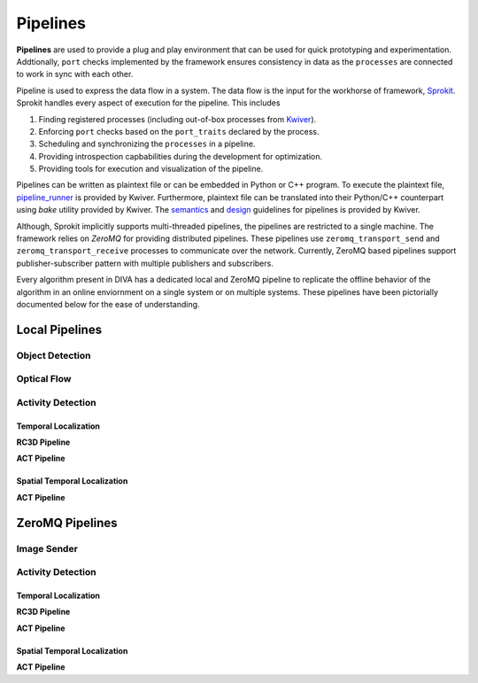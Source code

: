Pipelines
=========

**Pipelines** are used to provide a plug and play environment that can be used 
for quick prototyping and experimentation. Addtionally, ``port`` checks implemented
by the framework ensures consistency in data as the ``processes``  are connected
to work in sync with each other. 

Pipeline is used to express the data flow in a system. The data flow is the input
for the workhorse of framework, `Sprokit`_. Sprokit handles every aspect of
execution for the pipeline. This includes

1. Finding registered processes (including out-of-box processes from `Kwiver`_).
2. Enforcing ``port`` checks based on the ``port_traits`` declared by the process.
3. Scheduling and synchronizing the ``processes`` in a pipeline.
4. Providing introspection capbabilities during the development for optimization.
5. Providing tools for execution and visualization of the pipeline.

Pipelines can be written as plaintext file or can be embedded in Python or C++ program.
To execute the plaintext file, `pipeline_runner`_ is provided by Kwiver. Furthermore,
plaintext file can be translated into their Python/C++ counterpart using `bake` 
utility provided by Kwiver. The `semantics`_ and `design`_ guidelines for pipelines is
provided by Kwiver. 

.. content-tabs::

    .. tab-container:: tab1
            :title: Plaintext
            
            .. literalinclude:: pipelines/darknet.pipe
                :linenos:

    .. tab-container:: tab2
            :title: Python
            
            .. literalinclude:: pipelines/darknet.py
                :linenos:
                :language: python

    .. tab-container:: tab3
            :title: C++

            .. literalinclude:: pipelines/darknet.cpp
                :linenos:
                :language: c++

Although, Sprokit implicitly supports multi-threaded pipelines, the pipelines are
restricted to a single machine. The framework relies on `ZeroMQ` for providing distributed 
pipelines. These pipelines use ``zeromq_transport_send`` and 
``zeromq_transport_receive`` processes to communicate over the network. Currently,
ZeroMQ based pipelines support publisher-subscriber pattern with multiple publishers 
and subscribers. 

.. content-tabs::

    .. tab-container:: tab1
            :title: ZeroMQ Sender
            
            .. literalinclude:: pipelines/image_sender.pipe
                :linenos:

    .. tab-container:: tab2
            :title: ZeroMQ Receiver
            
            .. literalinclude:: pipelines/darknet_zmq.pipe
                :linenos:

Every algorithm present in DIVA has a dedicated local and ZeroMQ pipeline to replicate
the offline behavior of the algorithm in an online enviornment on a single system or
on multiple systems. These pipelines have been pictorially documented below for the 
ease of understanding.

Local Pipelines
---------------

Object Detection
^^^^^^^^^^^^^^^^
.. graphviz:: _pipe/darknet.dot

Optical Flow
^^^^^^^^^^^^
.. graphviz:: _pipe/optical_flow.dot

Activity Detection
^^^^^^^^^^^^^^^^^^

Temporal Localization
"""""""""""""""""""""

**RC3D Pipeline**

.. graphviz:: _pipe/rc3d/rc3d.dot

**ACT Pipeline**

.. graphviz:: _pipe/act/act.dot

Spatial Temporal Localization
"""""""""""""""""""""""""""""

**ACT Pipeline**

.. graphviz:: _pipe/act/act_aod.dot

ZeroMQ Pipelines
----------------

Image Sender
^^^^^^^^^^^^
.. graphviz:: _pipe/image_sender.dot

Activity Detection
^^^^^^^^^^^^^^^^^^

Temporal Localization
"""""""""""""""""""""
**RC3D Pipeline**

.. graphviz:: _pipe/rc3d/rc3d_zmq.dot

**ACT Pipeline**

.. graphviz:: _pipe/act/act_zmq.dot

Spatial Temporal Localization
"""""""""""""""""""""""""""""

**ACT Pipeline**

.. graphviz:: _pipe/act/act_aod_zmq.dot

.. Appendix 1: Links

.. _Sprokit: https://github.com/Kitware/kwiver/blob/master/doc/manuals/sprokit/getting-started.rst
.. _Kwiver: https://github.com/Kitware/kwiver/tree/master/sprokit/processes
.. _pipeline_runner: https://github.com/Kitware/kwiver/blob/master/doc/manuals/tools/pipeline_runner.rst
.. _semantics: https://github.com/Kitware/kwiver/blob/master/doc/manuals/sprokit/pipeline_declaration.rst
.. _design: https://github.com/Kitware/kwiver/blob/master/doc/manuals/sprokit/pipeline_design.rst
